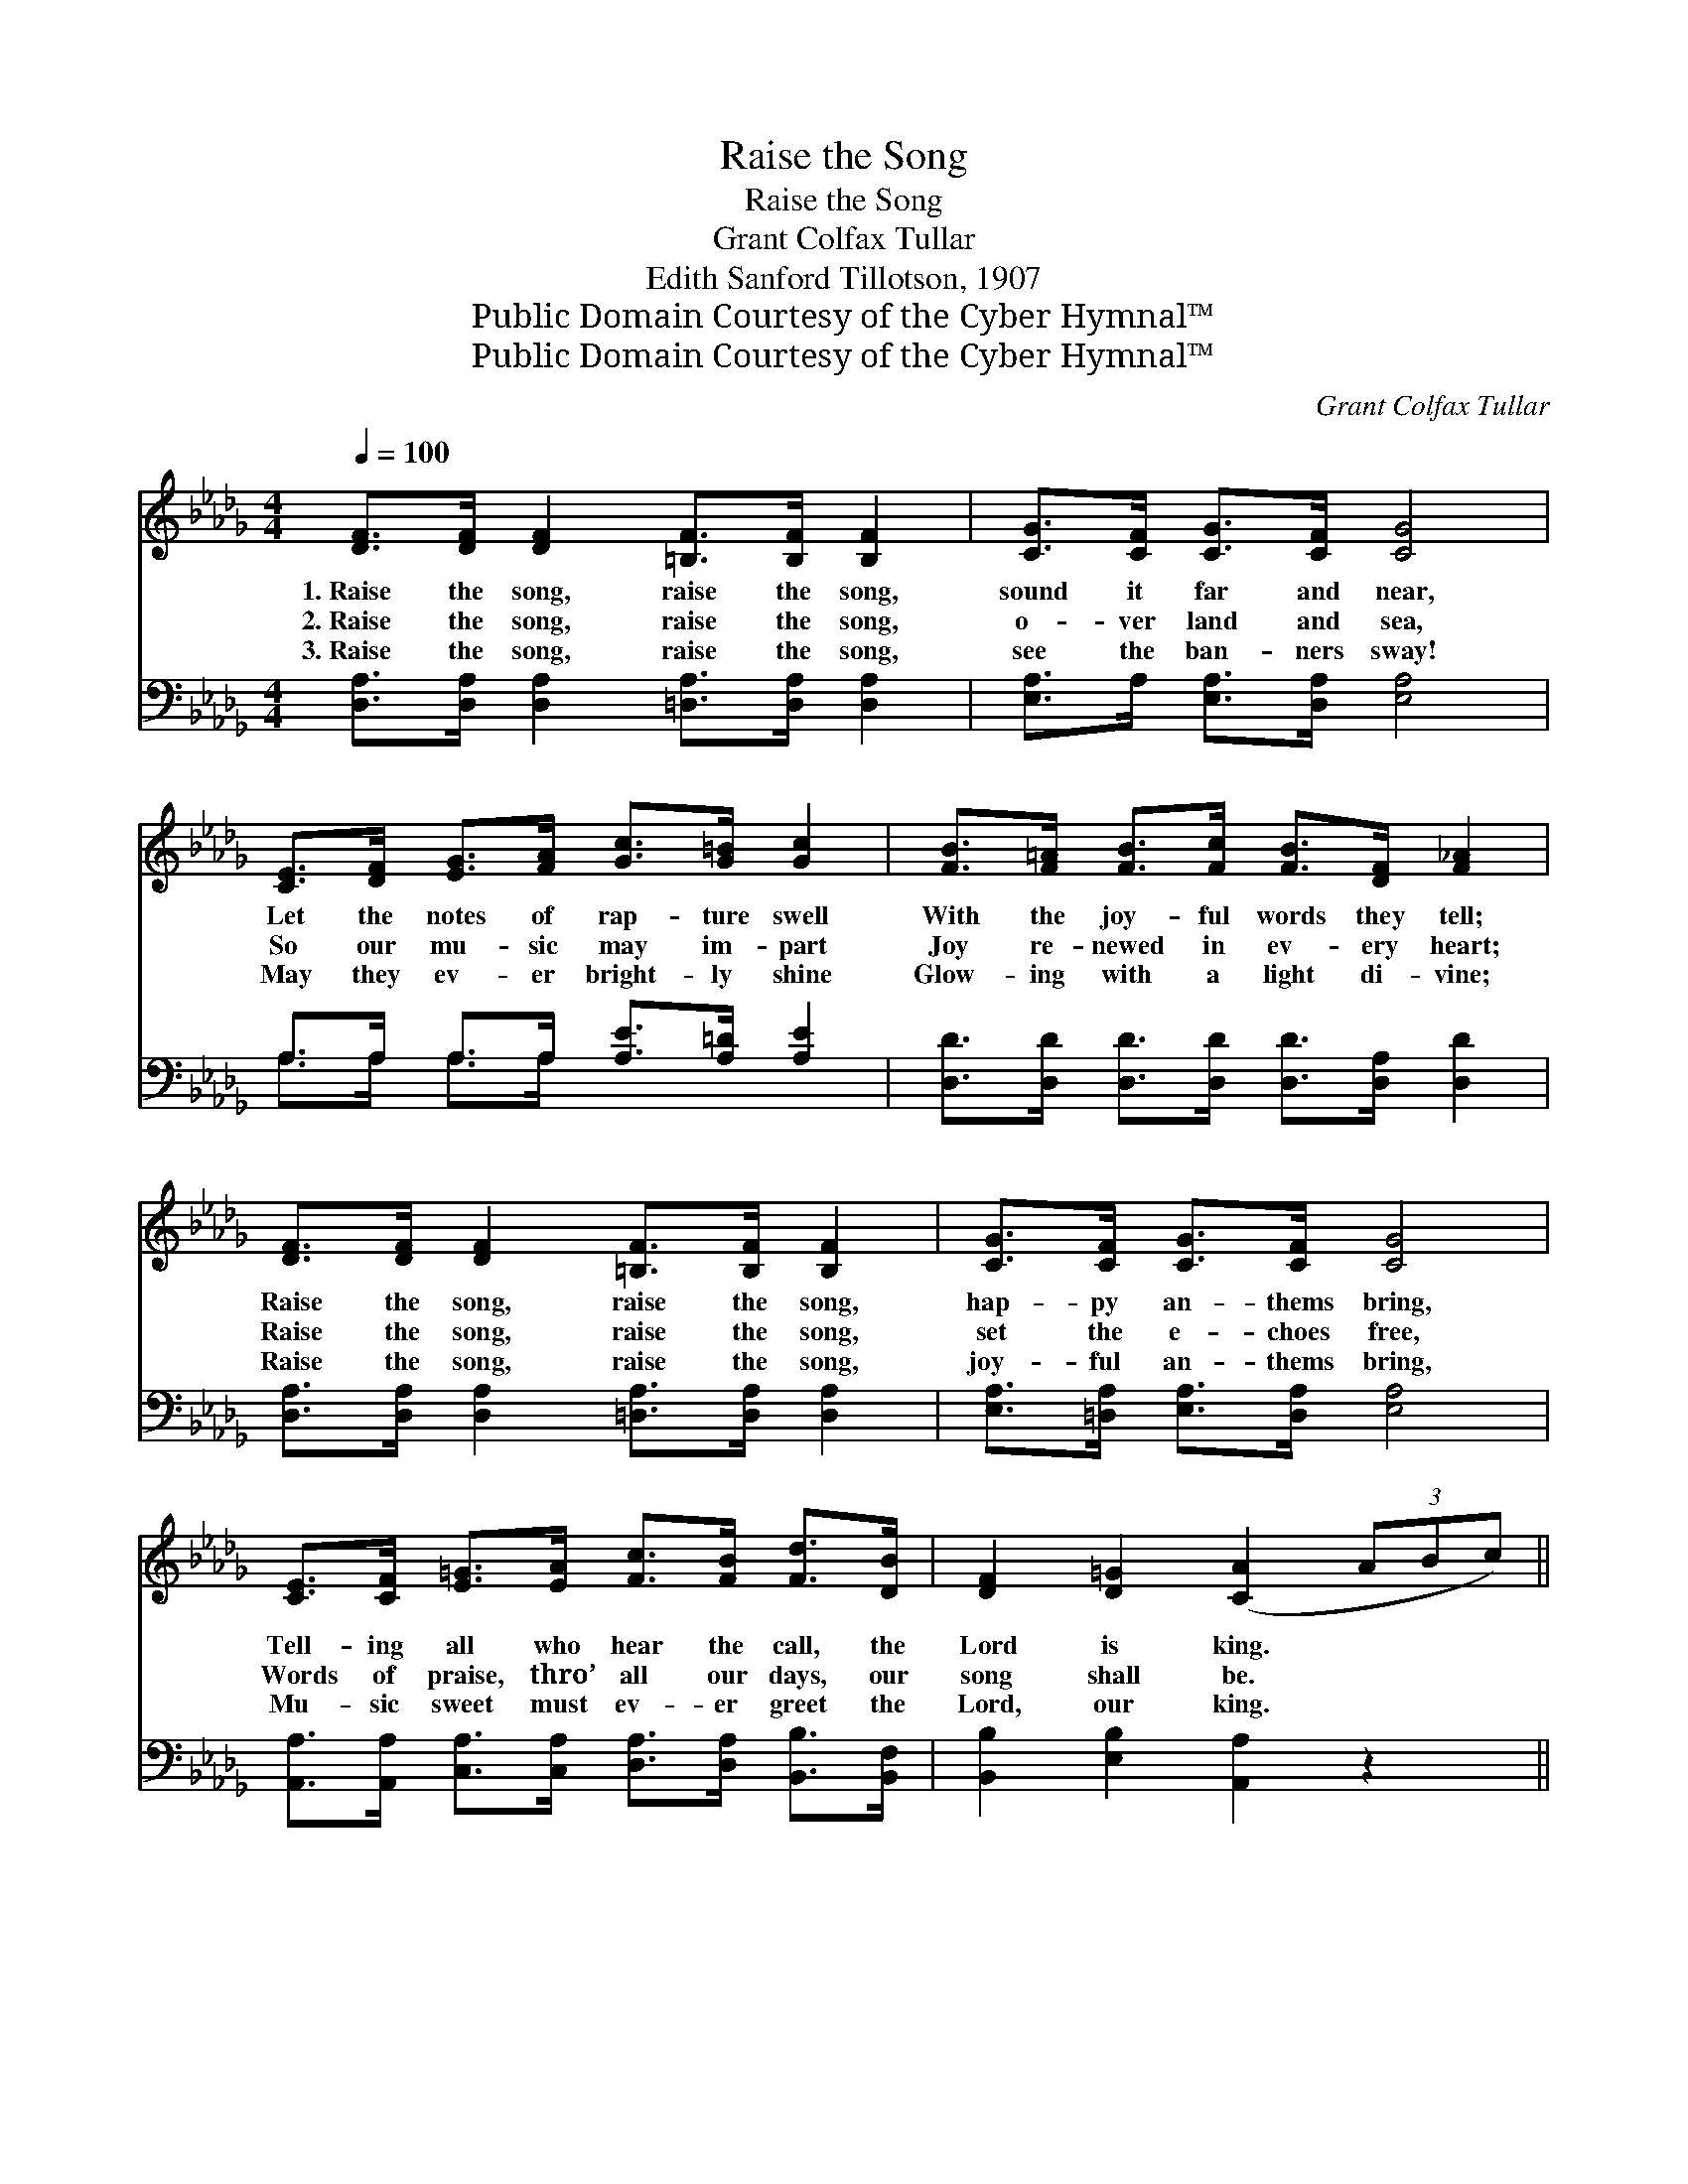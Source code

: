 X:1
T:Raise the Song
T:Raise the Song
T:Grant Colfax Tullar
T:Edith Sanford Tillotson, 1907 
T:Public Domain Courtesy of the Cyber Hymnal™
T:Public Domain Courtesy of the Cyber Hymnal™
C:Grant Colfax Tullar
Z:Public Domain
Z:Courtesy of the Cyber Hymnal™
%%score ( 1 2 ) ( 3 4 )
L:1/8
Q:1/4=100
M:4/4
K:Db
V:1 treble 
V:2 treble 
V:3 bass 
V:4 bass 
V:1
 [DF]>[DF] [DF]2 [=B,F]>[B,F] [B,F]2 | [CG]>[CF] [CG]>[CF] [CG]4 | %2
w: 1.~Raise the song, raise the song,|sound it far and near,|
w: 2.~Raise the song, raise the song,|o- ver land and sea,|
w: 3.~Raise the song, raise the song,|see the ban- ners sway!|
 [CE]>[DF] [EG]>[FA] [Gc]>[G=B] [Gc]2 | [FB]>[F=A] [FB]>[Fc] [FB]>[DF] [F_A]2 | %4
w: Let the notes of rap- ture swell|With the joy- ful words they tell;|
w: So our mu- sic may im- part|Joy re- newed in ev- ery heart;|
w: May they ev- er bright- ly shine|Glow- ing with a light di- vine;|
 [DF]>[DF] [DF]2 [=B,F]>[B,F] [B,F]2 | [CG]>[CF] [CG]>[CF] [CG]4 | %6
w: Raise the song, raise the song,|hap- py an- thems bring,|
w: Raise the song, raise the song,|set the e- choes free,|
w: Raise the song, raise the song,|joy- ful an- thems bring,|
 [CE]>[CF] [E=G]>[EA] [Fc]>[FB] [Fd]>[DB] | [DF]2 [D=G]2 ([CA]2 (3ABc) || %8
w: Tell- ing all who hear the call, the|Lord is king. * * *|
w: Words of praise, thro’ all our days, our|song shall be. * * *|
w: Mu- sic sweet must ev- er greet the|Lord, our king. * * *|
"^Refrain" [Fd]2 (3dcB [DF]2 (3F=EF | [FA]>[FA] [FB]>[Fd] [Gc]4 | [Gc]2 (3cB[FA] [EG]2 (3GFG | %11
w: |||
w: Bring, mer- ri- ly bring, voic- es and|hearts to join the song,|Sing, mer- ri- ly sing, rais- ing a|
w: |||
 [GB]>[GB] [Gc]>[Gc] ([FA]2 (3ABc) | [Fd]2 (3dcB [DF]2 (3F=EF | [FA]>[FB] [Ac]>[Ad] [GB]4 | %14
w: |||
w: chor- us full and strong; * * *|Ring, mer- ri- ly ring, e- cho- ing|bells from Heav- en ring!|
w: |||
 [Gd]>[Gd] (3[=Ed][Ec][EB] [FA]>[FB] [Ac]>[Ad] | [=Gf]2 [Ge]2 [Fd]4 |] %16
w: ||
w: Joy we raise in a song of praise to|Christ our king.|
w: ||
V:2
 x8 | x8 | x8 | x8 | x8 | x8 | x8 | x8 || x2 F2 x4/3 D2 x2/3 | x8 | x2 G2 x4/3 E2 x2/3 | x8 | %12
 x2 F2 x4/3 D2 x2/3 | x8 | x8 | x8 |] %16
V:3
 [D,A,]>[D,A,] [D,A,]2 [=D,A,]>[D,A,] [D,A,]2 | [E,A,]>A, [E,A,]>[D,A,] [E,A,]4 | %2
 A,>A, A,>A, [A,E]>[A,=D] [A,E]2 | [D,D]>[D,D] [D,D]>[D,D] [D,D]>[D,A,] [D,D]2 | %4
 [D,A,]>[D,A,] [D,A,]2 [=D,A,]>[D,A,] [D,A,]2 | [E,A,]>[=D,A,] [E,A,]>[D,A,] [E,A,]4 | %6
 [A,,A,]>[A,,A,] [C,A,]>[C,A,] [D,A,]>[D,A,] [B,,B,]>[B,,F,] | [B,,B,]2 [E,B,]2 [A,,A,]2 z2 || %8
 [D,A,]2 [A,,A,]2 [D,A,]2 [A,,A,]2 | [D,A,]2 [A,,A,]2 ([E,A,]2 [A,,A,]2) | %10
 [E,A,]2 [A,,A,]2 [C,A,]2 [A,,A,]2 | [C,A,]2 [A,,A,]2 [D,A,]2 z2 | %12
 [D,A,]2 [A,,A,]2 [D,A,]2 [A,,A,]2 | [D,A,]2 [F,D]2 [G,D]4 | %14
 [G,B,]>[G,B,] (3[=G,B,][G,C][G,D] [A,D]>[A,D] [G,E]>[F,D] | (D>B,) [A,C]2 [D,D]4 |] %16
V:4
 x8 | x8 | A,>A, A,>A, x4 | x8 | x8 | x8 | x8 | x8 || x8 | x8 | x8 | x8 | x8 | x8 | x8 | E,2 x6 |] %16

